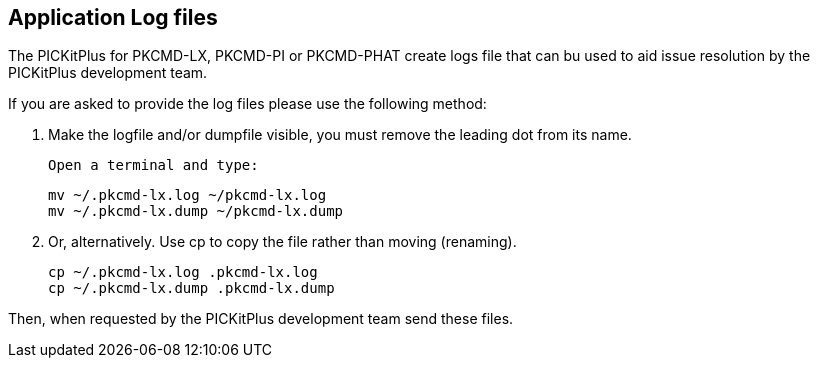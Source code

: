 == Application Log files

The PICKitPlus for PKCMD-LX, PKCMD-PI or PKCMD-PHAT create logs file that can bu used to aid issue resolution by the PICKitPlus development team.&#160;&#160;

If you are asked to provide the log files please use the following method:

1. Make the logfile and/or dumpfile visible, you must remove the leading dot from its name.

    Open a terminal and type:

    mv ~/.pkcmd-lx.log ~/pkcmd-lx.log
    mv ~/.pkcmd-lx.dump ~/pkcmd-lx.dump

2. Or, alternatively. Use cp to copy the file rather than moving (renaming).

    cp ~/.pkcmd-lx.log .pkcmd-lx.log
    cp ~/.pkcmd-lx.dump .pkcmd-lx.dump

Then, when requested by the PICKitPlus development team send these files.
